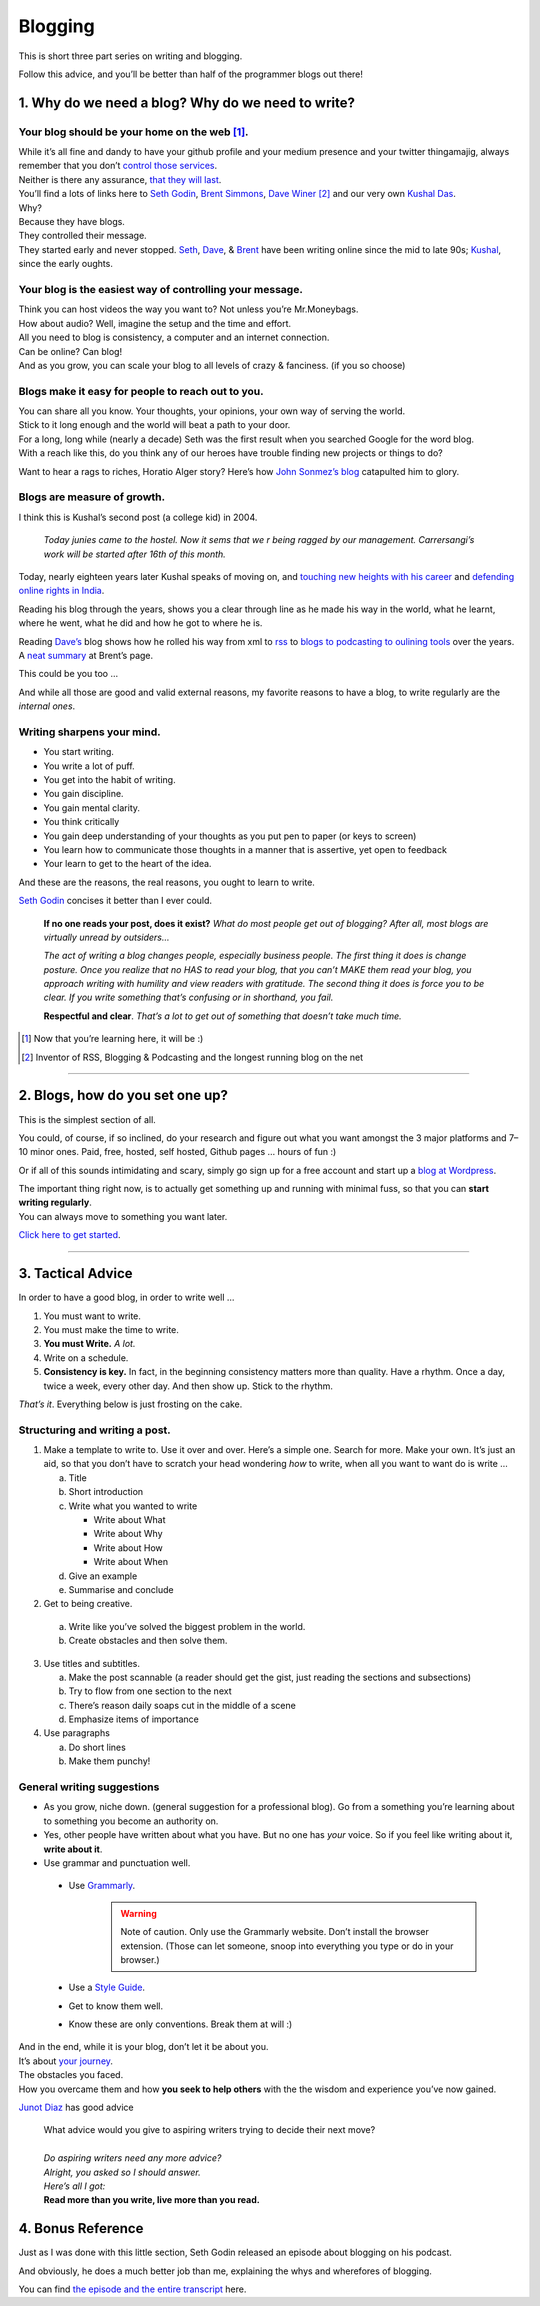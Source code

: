 Blogging
========

This is short three part series on writing and blogging.

Follow this advice, and you’ll be better than half of the programmer blogs out there!

1. Why do we need a blog? Why do we need to write?
--------------------------------------------------

Your blog should be your home on the web [1]_.
^^^^^^^^^^^^^^^^^^^^^^^^^^^^^^^^^^^^^^^^^^^^^^
| While it’s all
  fine and dandy to have your github profile and your medium presence
  and your twitter thingamajig, always remember that you don’t `control
  those services <https://seths.blog/2013/08/the-choke-point/>`__.
| Neither is there any assurance, `that they will
  last <https://indieweb.org/site-deaths>`__.

| You’ll find a lots of links here to `Seth
  Godin <https://seths.blog>`__, `Brent
  Simmons <http://inessential.com/>`__,
  `Dave Winer <http://davewiner.com>`__\  [2]_ and our very own `Kushal
  Das <https://kushaldas.in/about.html>`__.
| Why?
| Because they have blogs.
| They controlled their message.
| They started early and never stopped.
  `Seth <https://seths.blog/archive/>`__,
  `Dave <http://scripting.com/davenet/index.html#y1994>`__, &
  `Brent <http://inessential.com/archive>`__ have been writing online
  since the mid to late 90s;
  `Kushal <https://kushaldas.in/archive.html>`__, since the early
  oughts.

Your blog is the easiest way of controlling your message.
^^^^^^^^^^^^^^^^^^^^^^^^^^^^^^^^^^^^^^^^^^^^^^^^^^^^^^^^^

| Think you can host videos the way you want to? Not unless you’re Mr.Moneybags.
| How about audio? Well, imagine the setup and the time and effort.
| All you need to blog is consistency, a computer and an internet connection.
| Can be online? Can blog!
| And as you grow, you can scale your blog to all levels of crazy & fanciness. (if you so choose)

Blogs make it easy for people to reach out to you.
^^^^^^^^^^^^^^^^^^^^^^^^^^^^^^^^^^^^^^^^^^^^^^^^^^

| You can share all you know. Your thoughts, your opinions, your own way of serving the world.
| Stick to it long enough and the world will beat a path to your door.
| For a long, long while (nearly a decade) Seth was the first result when you searched Google for the word blog.
| With a reach like this, do you think any of our heroes have trouble finding new projects or things to do?

Want to hear a rags to riches, Horatio Alger story? Here’s how `John
Sonmez’s
blog <https://simpleprogrammer.com/blogging-software-developers/>`__
catapulted him to glory.

Blogs are measure of growth.
^^^^^^^^^^^^^^^^^^^^^^^^^^^^

I think this is Kushal’s second post (a college kid) in 2004.

  *Today junies came to the hostel. Now it sems that we r being ragged by our management. Carrersangi’s work will be started after 16th of this month.*


Today, nearly eighteen years later Kushal speaks of moving on, and
`touching new heights with his career <https://kushaldas.in/posts/the-journey-continues-at-freedom-of-the-press-foundation.html>`__ and `defending online rights in
India <https://kushaldas.in/posts/latest-attempt-to-censor-internet-and-curb-press-freedom-in-india.html>`__.

Reading his blog through the years, shows you a clear through line as he made his way in the world, what he learnt, where he went, what he did and how he got to where he is.

Reading `Dave’s <http://davewiner.com>`__ blog shows how he rolled his way from xml to `rss <http://scripting.com/davenet/2000/09/02/whatToDoAboutRss.html>`__ to `blogs to podcasting to oulining tools <http://scripting.com/davenet/about.html>`__ over the years. A `neat
summary <http://inessential.com/2014/05/24/what_happened_at_userland>`__ at Brent’s page.

This could be you too …

And while all those are good and valid external reasons, my favorite reasons to have a blog, to write regularly are the *internal ones*.

Writing sharpens your mind.
^^^^^^^^^^^^^^^^^^^^^^^^^^^

-  You start writing.
-  You write a lot of puff.
-  You get into the habit of writing.
-  You gain discipline.
-  You gain mental clarity.
-  You think critically
-  You gain deep understanding of your thoughts as you put pen to paper (or keys to screen)
-  You learn how to communicate those thoughts in a manner that is assertive, yet open to feedback
-  Your learn to get to the heart of the idea.

And these are the reasons, the real reasons, you ought to learn to
write.

`Seth Godin <https://seths.blog/2007/02/if_no_one_reads/>`__ concises it better than I ever could.

    **If no one reads your post, does it exist?** *What do most people get out of blogging? After all, most blogs are virtually unread by outsiders…*

    *The act of writing a blog changes people, especially business people. The first thing it does is change posture. Once you realize that no HAS to read your blog, that you can’t MAKE them read your blog, you approach writing with humility and view readers with gratitude. The second thing  it does is force you to be clear. If you write something that’s confusing or in shorthand, you fail.*

    **Respectful and clear**. *That’s a lot to get out of something that doesn’t take much time.*

.. [1]
   Now that you’re learning here, it will be :)

.. [2]
   Inventor of RSS, Blogging & Podcasting and the longest running blog
   on the net

----- 

2. Blogs, how do you set one up?
--------------------------------

This is the simplest section of all.

You could, of course, if so inclined, do your research and figure out what you want amongst the 3 major platforms and 7–10 minor ones. Paid, free, hosted, self hosted, Github pages … hours of fun :)

Or if all of this sounds intimidating and scary, simply go sign up for a free account and start up a `blog at
Wordpress <https://wordpress.com/start/about>`__.

| The important thing right now, is to actually get something up and running with minimal fuss, so that you can **start writing regularly**.
| You can always move to something you want later.

`Click here to get started <https://wordpress.com/start/about>`__.

-----

3. Tactical Advice
------------------

In order to have a good blog, in order to write well …

1. You must want to write.
2. You must make the time to write.
3. **You must Write.** *A lot.*
4. Write on a schedule.
5. **Consistency is key.** In fact, in the beginning consistency matters
   more than quality. Have a rhythm. Once a day, twice a week, every
   other day. And then show up. Stick to the rhythm.

*That’s it*. Everything below is just frosting on the cake.

Structuring and writing a post.
^^^^^^^^^^^^^^^^^^^^^^^^^^^^^^^
1. Make a template to write to. Use it over and over. Here’s a simple one. Search for more. Make your own. It’s just an aid, so that you don’t have to scratch your head wondering *how* to write, when all you want to want do is write …
   
   a. Title
   b. Short introduction
   c. Write what you wanted to write

      -  Write about What
      -  Write about Why
      -  Write about How
      -  Write about When

   d. Give an example
   e. Summarise and conclude

2. Get to being creative. 

  a. Write like you’ve solved the biggest problem in the world.
  b. Create obstacles and then solve them.

3. Use titles and subtitles.

   a. Make the post scannable (a reader should get the gist, just reading the sections and subsections)
   b. Try to flow from one section to the next
   c. There’s reason daily soaps cut in the middle of a scene
   d. Emphasize items of importance

4. Use paragraphs

   a. Do short lines
   b. Make them punchy!

General writing suggestions
^^^^^^^^^^^^^^^^^^^^^^^^^^^

-  As you grow, niche down. (general suggestion for a professional blog). Go from a something you’re learning about to something you become an authority on.
-  Yes, other people have written about what you have. But no one has *your* voice. So if you feel like writing about it, **write about it**.
-  Use grammar and punctuation well.

  - Use `Grammarly <https://www.grammarly.com>`__.
      .. warning:: Note of caution. Only use the Grammarly website. Don’t  install the browser extension. (Those can let someone, snoop into everything you type or do in your browser.)  
  - Use a `Style Guide <https://www.ox.ac.uk/sites/files/oxford/media_wysiwyg/University%20of%20Oxford%20Style%20Guide.pdf>`__.
  - Get to know them well. 
  - Know these are only conventions. Break them at will :)

| And in the end, while it is your blog, don’t let it be about you.
| It’s about `your journey <https://en.wikipedia.org/wiki/Hero%27s_journey>`__.
| The obstacles you faced.
| How you overcame them and how **you seek to help others** with the the wisdom and experience you’ve now gained.


`Junot Diaz <https://littlevillagemag.com/interview-pulitzer-prize-winning-author-junot-diaz-talks-immigration-civic-responsibility-ahead-of-visit/>`__ has good advice

    | What advice would you give to aspiring writers trying to decide their next move?
    | 
    | *Do aspiring writers need any more advice?*
    | *Alright, you asked so I should answer.*
    | *Here’s all I got:*
    | **Read more than you write, live more than you read.**


4. Bonus Reference
------------------
Just as I was done with this little section, Seth Godin released an episode about blogging on his podcast.

And obviously, he does a much better job than me, explaining the whys and wherefores of blogging.

You can find `the episode and the entire transcript <https://janusworx.com/seth-akimbo-blogging.html>`__ here.


